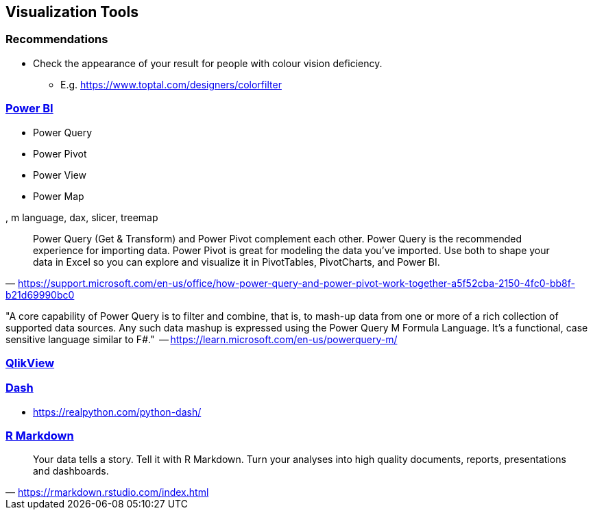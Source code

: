 == Visualization Tools

=== Recommendations

* Check the appearance of your result for people with colour vision deficiency.
** E.g. https://www.toptal.com/designers/colorfilter

=== https://powerbi.microsoft.com/en-au/[Power BI]

* Power Query
* Power Pivot
* Power View
* Power Map

, m language, dax, slicer, treemap

"Power Query (Get & Transform) and Power Pivot complement each other. Power Query is the recommended experience for importing data. Power Pivot is great for modeling the data you’ve imported. Use both to shape your data in Excel so you can explore and visualize it in PivotTables, PivotCharts, and Power BI."
-- https://support.microsoft.com/en-us/office/how-power-query-and-power-pivot-work-together-a5f52cba-2150-4fc0-bb8f-b21d69990bc0

"A core capability of Power Query is to filter and combine, that is, to mash-up data from one or more of a rich collection of supported data sources. Any such data mashup is expressed using the Power Query M Formula Language. It's a functional, case sensitive language similar to F#."
 -- https://learn.microsoft.com/en-us/powerquery-m/

=== https://www.qlik.com/us/products/qlikview[QlikView]

=== https://github.com/plotly/dash[Dash]

* https://realpython.com/python-dash/

=== https://rmarkdown.rstudio.com/index.html[R Markdown]

"Your data tells a story. Tell it with R Markdown. Turn your analyses into high quality documents, reports, presentations and dashboards."
-- https://rmarkdown.rstudio.com/index.html

